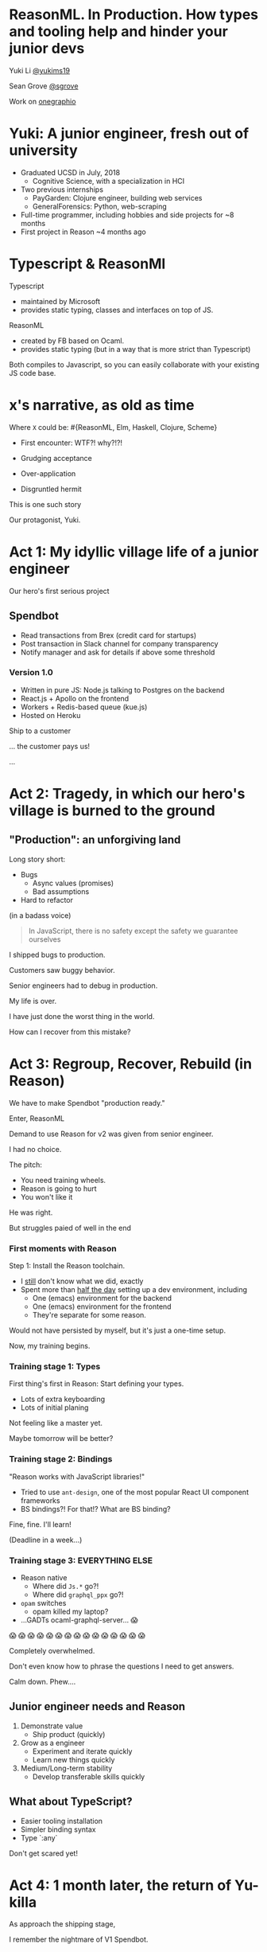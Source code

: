 #+REVEAL_ROOT: http://cdn.jsdelivr.net/reveal.js/3.0.0/
#+REVEAL_EXTRA_CSS: /Users/s/Desktop/reactiveconf/talk.css
#+REVEAL_THEME: league
#+REVEAL_TRANS: linear
#+REVEAL_PLUGINS: (highlight)
#+REVEAL_DEFAULT_FRAG_STYLE: appear
#+OPTIONS: reveal_title_slide:nil num:nil reveal_history:true toc:nil

* ReasonML. In Production. How types and tooling help and hinder your junior devs

Yuki Li [[https://twitter.com/yukims19][@yukims19]]

Sean Grove [[https://twitter.com/sgrove][@sgrove]]

Work on [[https://twitter.com/onegraphio][onegraphio]]

* Yuki: A junior engineer, fresh out of university
- Graduated UCSD in July, 2018
  - Cognitive Science, with a specialization in HCI
- Two previous internships
  - PayGarden: Clojure engineer, building web services
  - GeneralForensics: Python, web-scraping
- Full-time programmer, including hobbies and side projects for ~8 months
- First project in Reason ~4 months ago

* Typescript & ReasonMl
Typescript
-  maintained by Microsoft 
-  provides static typing, classes and interfaces on top of JS. 

ReasonML 
- created by FB based on Ocaml. 
- provides static typing (but in a way that is more strict than Typescript)

Both compiles to Javascript, so you can easily collaborate with your existing JS code base.

* x's narrative, as old as time
Where ~X~ could be: #{ReasonML, Elm, Haskell, Clojure, Scheme}
#+ATTR_REVEAL: :frag appear
 - First encounter: WTF?! why?!?!
 - Grudging acceptance

 - Over-application
 - Disgruntled hermit

#+REVEAL: split

This is one such story

#+REVEAL: split

Our protagonist, Yuki.

* Act 1: My idyllic village life of a junior engineer

#+REVEAL: split

Our hero's first serious project

** Spendbot
- Read transactions from Brex (credit card for startups)
- Post transaction in Slack channel for company transparency
- Notify manager and ask for details if above some threshold

#+REVEAL: split

[[./images/spendbot_preview.png]]

*** Version 1.0
- Written in pure JS: Node.js talking to Postgres on the backend
- React.js + Apollo on the frontend
- Workers + Redis-based queue (kue.js)
- Hosted on Heroku


#+REVEAL: split

Ship to a customer

#+REVEAL: split

... the customer pays us!

[[./images/champion.jpg]]

#+REVEAL: split

...

* Act 2: Tragedy, in which our hero's village is burned to the ground

** "Production": an unforgiving land
Long story short:
- Bugs
  - Async values (promises)
  - Bad assumptions
- Hard to refactor
#+REVEAL: split

(in a badass voice)
#+BEGIN_QUOTE
In JavaScript, there is no safety except the safety we guarantee ourselves
#+END_QUOTE


#+REVEAL: split

I shipped bugs to production.

Customers saw buggy behavior.

Senior engineers had to debug in production.
#+REVEAL: split

My life is over.

I have just done the worst thing in the world.

How can I recover from this mistake?

[[./images/crying.gif]]


* Act 3: Regroup, Recover, Rebuild (in Reason)


#+REVEAL: split

We have to make Spendbot "production ready."

#+REVEAL: split

Enter, ReasonML

[[./images/reason_logo.png]]


#+REVEAL: split

Demand to use Reason for v2 was given from senior engineer.

I had no choice.

#+REVEAL: split

The pitch:

- You need training wheels.
- Reason is going to hurt
- You won't like it

#+REVEAL: split

He was right.

#+ATTR_REVEAL: :frag appear
But struggles paied of well in the end

*** First moments with Reason
Step 1: Install the Reason toolchain.

- I _still_ don't know what we did, exactly
- Spent more than _half the day_ setting up a dev environment, including
  - One (emacs) environment for the backend
  - One (emacs) environment for the frontend
  - They're separate for some reason.

#+REVEAL: split

Would not have persisted by myself, but it's just a one-time setup.

#+ATTR_REVEAL: :frag appear

Now, my training begins.


*** Training stage 1: Types
First thing's first in Reason: Start defining your types.

- Lots of extra keyboarding
- Lots of initial planing

#+REVEAL: split

Not feeling like a master yet.

Maybe tomorrow will be better?


*** Training stage 2: Bindings
"Reason works with JavaScript libraries!"

- Tried to use ~ant-design~, one of the most popular React UI component frameworks
- BS bindings?! For that!? What are BS binding?

#+REVEAL: split

Fine, fine. I'll learn!

(Deadline in a week...)

*** Training stage 3: EVERYTHING ELSE 

- Reason native
  - Where did ~Js.*~ go?!
  - Where did ~graphql_ppx~ go?!
- ~opam~ switches
  - opam killed my laptop?
- ...GADTs ocaml-graphql-server... 😱

#+REVEAL: split
 😱 😱 😱 😱 😱 😱 😱 😱 😱 😱 😱 😱 😱 😱 😱

#+REVEAL: split
Completely overwhelmed.

Don't even know how to phrase the questions I need to get answers.

#+REVEAL: split
Calm down. Phew....

** Junior engineer needs and Reason
1. Demonstrate value
  - Ship product (quickly)

2. Grow as a engineer
  - Experiment and iterate quickly
  - Learn new things quickly

3. Medium/Long-term stability
  - Develop transferable skills quickly


#+REVEAL: split

[[./images/janitor.jpg]]


** What about TypeScript?
- Easier tooling installation
- Simpler binding syntax
- Type `:any`

#+REVEAL: split
Don't get scared yet!

* Act 4: 1 month later, the return of Yu-killa

#+REVEAL: split
As approach the shipping stage,

I remember the nightmare of V1 Spendbot.


#+REVEAL: split
Now,

I've come to appreciate the power of Reason more and more!

[[./images/love.jpg]]

** Exhaustive pattern matching
Discover edge cases never realized before
** Nominal type checking (ex. Person -vs- Pet)
Confident on data type

- With structual typing:

#+BEGIN_SRC <json>
Person = {
name: "John"
age: 25
weight: 130
}
#+END_SRC

-vs-

#+BEGIN_SRC <json>
Pet = {
name: "Rover"
age: 63
kind: "dog"
}
#+END_SRC

- ~name~ and ~age~ are same substructure, but refer to different things
#+REVEAL: split
- Possible to pass ~Pet~ when I meant ~Person~... human years vs dog years is going to be hard to debug!

** Short feedback loop
- Fix mistakes in earlier stage
- Understanding coding style

** Better communication and collaboration

#+REVEAL: split

As project scales up
- Hardly remember everything in the project
- Nervous when someone touches my code

#+REVEAL: split

With Reason
- Fix broken part while editing through
- Understand function logic by inspecting data structures in-editor

#+REVEAL: split

Coding collaboration MUCH MUCH easier!

** Junior engineer needs and Reason, revisited
#1. Demonstrate value
  - Ship product quickly
  - _Ship product reliably_

ReasonML:
- Cover edge cases
- Check data types
- Simplify the code
- Increase the readability of code

#+REVEAL: split
#2. Grow as a engineer
  - Experiment and iterate quickly
  - Learn new things quickly
  - _Communicating my thoughts_
  - _Revising the code_

Reason:
   - Easier coding collaboration

#+REVEAL: split
#3. Medium/Long-term stability
  - Develop transferable skills
    - Language
    - _Way of thinking_

Reason:
- Short feedback loop


** Again, what about TypeScript?
- Hard to implement exahustive patter matching
- Structural Type checking
- Type `:any`


** JavaScript vs TypeScript vs ReasonML


* Some thoughts from my mentor, Sean
- Junior developers put tremendous pressure on themselves
[[./images/too_busy.jpg]]
#+REVEAL: split

- Experiencing (painful) failure is important
- ... in controlled environments

#+REVEAL: split

- The company proved a hypothesis quickly, that's a win

#+REVEAL: split
- Why Reason instead of TypeScript


 - +Over-application+
 - +Disgruntled hermit+

** Mentoring: Get over first encounter
[[./images/initial.png]]
- Cajoling
- Threats
- Appeals to authority

#+REVEAL: split
[[./images/reduced.png]]

- Reduce activation energy required
- Find intermediate wins
- Plan a (fairly) safe path

** Mentoring: Prevent disgruntled hermits
- Show the painful parts with a cheerful attitude
- Demonstrate the tradeoffs of the technology yourself
- OneSQL


* Closing thoughts 
#+REVEAL: split
> Would I build a new product with Reason today without any outside pressure?
#+REVEAL: split
.... *maybe* yes?

#+ATTR_REVEAL: :frag appear
- Disadvantage: Lack of resources
- Advantage: Easy refactoring & layering on new code with confidence and happiness
- Advantage > Disadvantage (especially in long term)


#+REVEAL: split
> Would I recommend other junior engineers try to write ReasonML code?

#+REVEAL: split
A resounding yes!
#+ATTR_REVEAL: :frag appear
- Learn many useful concepts
- Avoid stupid bugs
- Start to notice bad habits 


* Thank you

